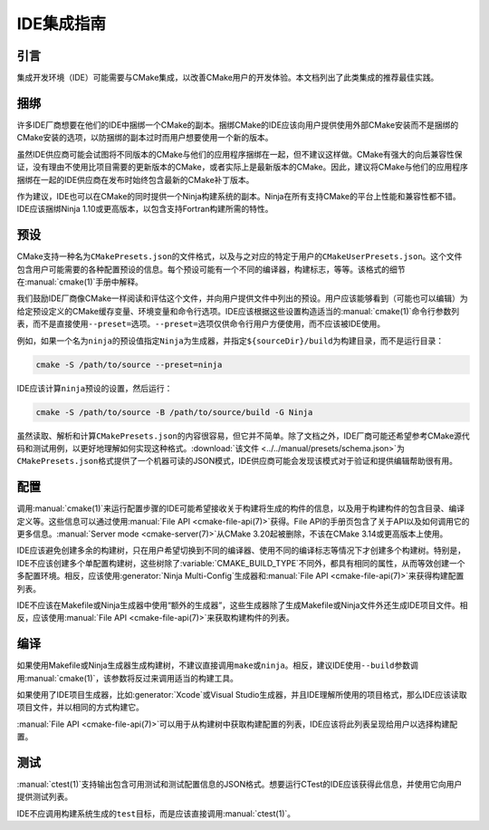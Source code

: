 IDE集成指南
*********************

.. only:: html

  .. contents::

引言
============

集成开发环境（IDE）可能需要与CMake集成，以改善CMake用户的开发体验。本文档列出了此类集成的推荐最佳实践。

捆绑
========

许多IDE厂商想要在他们的IDE中捆绑一个CMake的副本。捆绑CMake的IDE应该向用户提供使用外部CMake安装而不是捆绑的CMake安装的选项，以防捆绑的副本过时而用户想要使用一个新的版本。

虽然IDE供应商可能会试图将不同版本的CMake与他们的应用程序捆绑在一起，但不建议这样做。CMake有强大的向后兼容性保证，没有理由不使用比项目需要的更新版本的CMake，或者实际上是最新版本的CMake。因此，建议将CMake与他们的应用程序捆绑在一起的IDE供应商在发布时始终包含最新的CMake补丁版本。

作为建议，IDE也可以在CMake的同时提供一个Ninja构建系统的副本。Ninja在所有支持CMake的平台上性能和兼容性都不错。IDE应该捆绑Ninja 1.10或更高版本，以包含支持Fortran构建所需的特性。

预设
=======

CMake支持一种名为\ ``CMakePresets.json``\ 的文件格式，以及与之对应的特定于用户的\ ``CMakeUserPresets.json``。这个文件包含用户可能需要的各种配置预设的信息。每个预设可能有一个不同的编译器，构建标志，等等。该格式的细节在\ :manual:`cmake(1)`\ 手册中解释。

我们鼓励IDE厂商像CMake一样阅读和评估这个文件，并向用户提供文件中列出的预设。用户应该能够看到（可能也可以编辑）为给定预设定义的CMake缓存变量、环境变量和命令行选项。IDE应该根据这些设置构造适当的\ :manual:`cmake(1)`\ 命令行参数列表，而不是直接使用\ ``--preset=``\ 选项。``--preset=``\ 选项仅供命令行用户方便使用，而不应该被IDE使用。

例如，如果一个名为\ ``ninja``\ 的预设值指定\ ``Ninja``\ 为生成器，并指定\ ``${sourceDir}/build``\ 为构建目录，而不是运行目录：

.. code-block:: console

  cmake -S /path/to/source --preset=ninja

IDE应该计算\ ``ninja``\ 预设的设置，然后运行：

.. code-block:: console

  cmake -S /path/to/source -B /path/to/source/build -G Ninja

虽然读取、解析和计算\ ``CMakePresets.json``\ 的内容很容易，但它并不简单。除了文档之外，IDE厂商可能还希望参考CMake源代码和测试用例，以更好地理解如何实现这种格式。:download:`该文件 <../../manual/presets/schema.json>`\ 为\ ``CMakePresets.json``\ 格式提供了一个机器可读的JSON模式，IDE供应商可能会发现该模式对于验证和提供编辑帮助很有用。

配置
===========

调用\ :manual:`cmake(1)`\ 来运行配置步骤的IDE可能希望接收关于构建将生成的构件的信息，以及用于构建构件的包含目录、编译定义等。这些信息可以通过使用\ :manual:`File API <cmake-file-api(7)>`\ 获得。File API的手册页包含了关于API以及如何调用它的更多信息。:manual:`Server mode <cmake-server(7)>`\ 从CMake 3.20起被删除，不该在CMake 3.14或更高版本上使用。

IDE应该避免创建多余的构建树，只在用户希望切换到不同的编译器、使用不同的编译标志等情况下才创建多个构建树。特别是，IDE不应该创建多个单配置构建树，这些树除了\ :variable:`CMAKE_BUILD_TYPE`\ 不同外，都具有相同的属性，从而等效创建一个多配置环境。相反，应该使用\ :generator:`Ninja Multi-Config`\ 生成器和\ :manual:`File API <cmake-file-api(7)>`\ 来获得构建配置列表。

IDE不应该在Makefile或Ninja生成器中使用“额外的生成器”，这些生成器除了生成Makefile或Ninja文件外还生成IDE项目文件。相反，应该使用\ :manual:`File API <cmake-file-api(7)>`\ 来获取构建构件的列表。

编译
========

如果使用Makefile或Ninja生成器生成构建树，不建议直接调用\ ``make``\ 或\ ``ninja``。相反，建议IDE使用\ ``--build``\ 参数调用\ :manual:`cmake(1)`，该参数将反过来调用适当的构建工具。

如果使用了IDE项目生成器，比如\ :generator:`Xcode`\ 或Visual Studio生成器，并且IDE理解所使用的项目格式，那么IDE应该读取项目文件，并以相同的方式构建它。

:manual:`File API <cmake-file-api(7)>`\ 可以用于从构建树中获取构建配置的列表，IDE应该将此列表呈现给用户以选择构建配置。

测试
=======

:manual:`ctest(1)`\ 支持输出包含可用测试和测试配置信息的JSON格式。想要运行CTest的IDE应该获得此信息，并使用它向用户提供测试列表。

IDE不应调用构建系统生成的\ ``test``\ 目标，而是应该直接调用\ :manual:`ctest(1)`。
